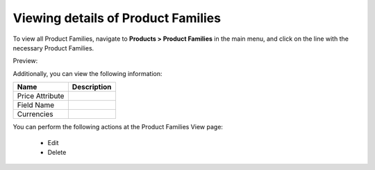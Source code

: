 Viewing details of Product Families
-----------------------------------

To view all Product Families, navigate to **Products > Product Families** in the main menu, and click on the line with the necessary Product Families.

Preview:

.. image:: /completeReference/img/Products/ProductFamilies/ProductFamiliesView.png
   :class: with-border

Additionally, you can view the following information:

+-----------------+-------------+
| Name            | Description |
+=================+=============+
| Price Attribute |             |
+-----------------+-------------+
| Field Name      |             |
+-----------------+-------------+
| Currencies      |             |
+-----------------+-------------+

You can perform the following actions at the Product Families View page:

 * Edit

 * Delete


